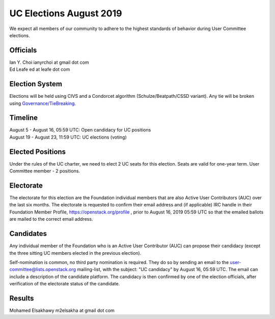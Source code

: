 ========================
UC Elections August 2019
========================

We expect all members of our community to adhere to the highest
standards of behavior during User Committee elections.

Officials
=========

| Ian Y. Choi ianyrchoi at gmail dot com
| Ed Leafe ed at leafe dot com

Election System
===============
Elections will be held using CIVS and a Condorcet algorithm
(Schulze/Beatpath/CSSD variant). Any tie will be broken using
`Governance/TieBreaking <https://wiki.openstack.org/wiki/Governance/TieBreaking>`_.

Timeline
========

| August 5 - August 16, 05:59 UTC: Open candidacy for UC positions
| August 19 - August 23, 11:59 UTC: UC elections (voting)

Elected Positions
=================
Under the rules of the UC charter, we need to elect 2 UC seats for this
election. Seats are valid for one-year term. User Committee member - 2
positions.

Electorate
==========
The electorate for this election are the Foundation individual members that
are also Active User Contributors (AUC) over the last six months.
The electorate is requested to confirm their email address and (if applicable) IRC handle
in their Foundation Member Profile, https://openstack.org/profile ,
prior to August 16, 2019 05:59 UTC so that the emailed ballots are mailed to the
correct email address.

Candidates
==========
Any individual member of the Foundation who is an Active User Contributor
(AUC) can propose their candidacy (except the three sitting UC members elected in
the previous election).

Self-nomination is common, no third party nomination is required. They do so by
sending an email to the user-committee@lists.openstack.org mailing-list, with
the subject: "UC candidacy" by August 16, 05:59 UTC. The email can include a
description of the candidate platform. The candidacy is then confirmed by
one of the election officials, after verification of the electorate status of
the candidate.

Results
=======

| Mohamed Elsakhawy m2elsakha at gmail dot com
